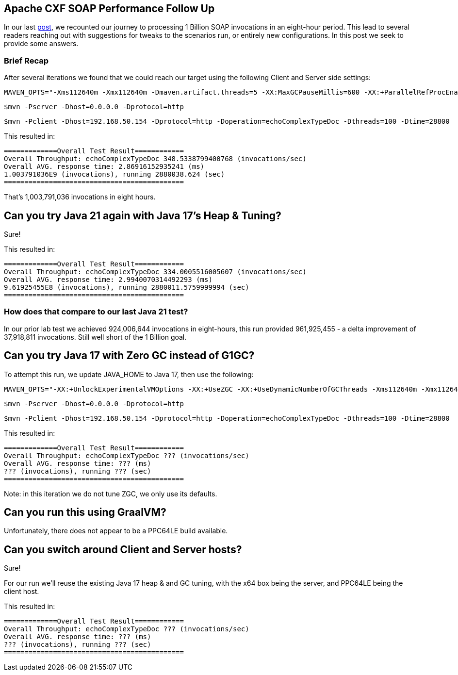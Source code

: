 == Apache CXF SOAP Performance Follow Up

In our last https://github.com/savoirtech/apache-cxf-soap-performance[post], we recounted our journey to processing 1 Billion SOAP invocations in an eight-hour period. This lead to several readers reaching out with suggestions for tweaks to the scenarios run, or entirely new configurations. In this post we seek to provide some answers.

=== Brief Recap

After several iterations we found that we could reach our target using the following Client and Server side settings:

[,bash,linenum]
----
MAVEN_OPTS="-Xms112640m -Xmx112640m -Dmaven.artifact.threads=5 -XX:MaxGCPauseMillis=600 -XX:+ParallelRefProcEnabled"
----

[,bash,linenum]
----
$mvn -Pserver -Dhost=0.0.0.0 -Dprotocol=http
----
[,bash,linenum]
----
$mvn -Pclient -Dhost=192.168.50.154 -Dprotocol=http -Doperation=echoComplexTypeDoc -Dthreads=100 -Dtime=28800
----

This resulted in:
[,bash,linenum]
----
=============Overall Test Result============
Overall Throughput: echoComplexTypeDoc 348.5338799400768 (invocations/sec)
Overall AVG. response time: 2.86916152935241 (ms)
1.003791036E9 (invocations), running 2880038.624 (sec)
============================================
----

That's 1,003,791,036 invocations in eight hours.

== Can you try Java 21 again with Java 17's Heap & Tuning?

Sure!

This resulted in:
[,bash,linenum]
----
=============Overall Test Result============
Overall Throughput: echoComplexTypeDoc 334.0005516005607 (invocations/sec)
Overall AVG. response time: 2.9940070314492293 (ms)
9.61925455E8 (invocations), running 2880011.5759999994 (sec)
============================================
----

=== How does that compare to our last Java 21 test?

In our prior lab test we achieved 924,006,644 invocations in eight-hours, this run provided 961,925,455 - a delta improvement of 37,918,811 invocations. Still well short of the 1 Billion goal.

== Can you try Java 17 with Zero GC instead of G1GC?

To attempt this run, we update JAVA_HOME to Java 17, then use the following:

[,bash,linenum]
----
MAVEN_OPTS="-XX:+UnlockExperimentalVMOptions -XX:+UseZGC -XX:+UseDynamicNumberOfGCThreads -Xms112640m -Xmx112640m -Dmaven.artifact.threads=5"
----

[,bash,linenum]
----
$mvn -Pserver -Dhost=0.0.0.0 -Dprotocol=http
----
[,bash,linenum]
----
$mvn -Pclient -Dhost=192.168.50.154 -Dprotocol=http -Doperation=echoComplexTypeDoc -Dthreads=100 -Dtime=28800
----

This resulted in:
[,bash,linenum]
----
=============Overall Test Result============
Overall Throughput: echoComplexTypeDoc ??? (invocations/sec)
Overall AVG. response time: ??? (ms)
??? (invocations), running ??? (sec)
============================================
----

Note: in this iteration we do not tune ZGC, we only use its defaults.

== Can you run this using GraalVM?

Unfortunately, there does not appear to be a PPC64LE build available.

== Can you switch around Client and Server hosts?

Sure!

For our run we'll reuse the existing Java 17 heap & and GC tuning, with the x64 box being the server, and PPC64LE being the client host.

This resulted in:
[,bash,linenum]
----
=============Overall Test Result============
Overall Throughput: echoComplexTypeDoc ??? (invocations/sec)
Overall AVG. response time: ??? (ms)
??? (invocations), running ??? (sec)
============================================
----
